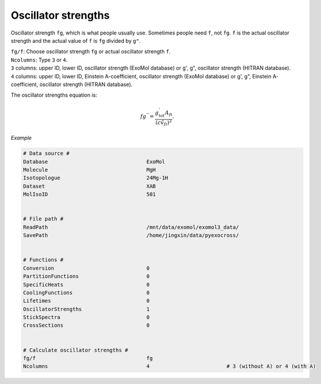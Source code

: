 Oscillator strengths
====================

Oscillator strength ``fg``, which is what people usually use.  
Sometimes people need ``f``, not ``fg``. ``f`` is the actual oscillator strength and the actual value of ``f`` is ``fg`` divided by ``g"``.

| ``fg/f``: Choose oscillator strength ``fg`` or actual oscillator strength ``f``.
| ``Ncolumns``: Type ``3`` or ``4``. 
| ``3`` columns: upper ID, lower ID, oscillator strength (ExoMol database) or g', g", oscillator strength (HITRAN database).
| ``4`` columns: upper ID, lower ID, Einstein A-coefficient, oscillator strength (ExoMol database) or g', g", Einstein A-coefficient, oscillator strength (HITRAN database).

The oscillator strengths equation is:

.. math::

    fg^{''}=\frac{g^{'}_\textrm{tot}A_{fi}}{(c\tilde{v}_{fi})^2}.

*Example*

.. code:: bash

    # Data source #
    Database                                ExoMol
    Molecule                                MgH
    Isotopologue                            24Mg-1H
    Dataset                                 XAB
    MolIsoID                                501
 

    # File path #
    ReadPath                                /mnt/data/exomol/exomol3_data/
    SavePath                                /home/jingxin/data/pyexocross/
    

    # Functions #
    Conversion                              0
    PartitionFunctions                      0
    SpecificHeats                           0
    CoolingFunctions                        0
    Lifetimes                               0
    OscillatorStrengths                     1
    StickSpectra                            0
    CrossSections                           0


    # Calculate oscillator strengths #
    fg/f                                    fg
    Ncolumns                                4                         # 3 (without A) or 4 (with A)


